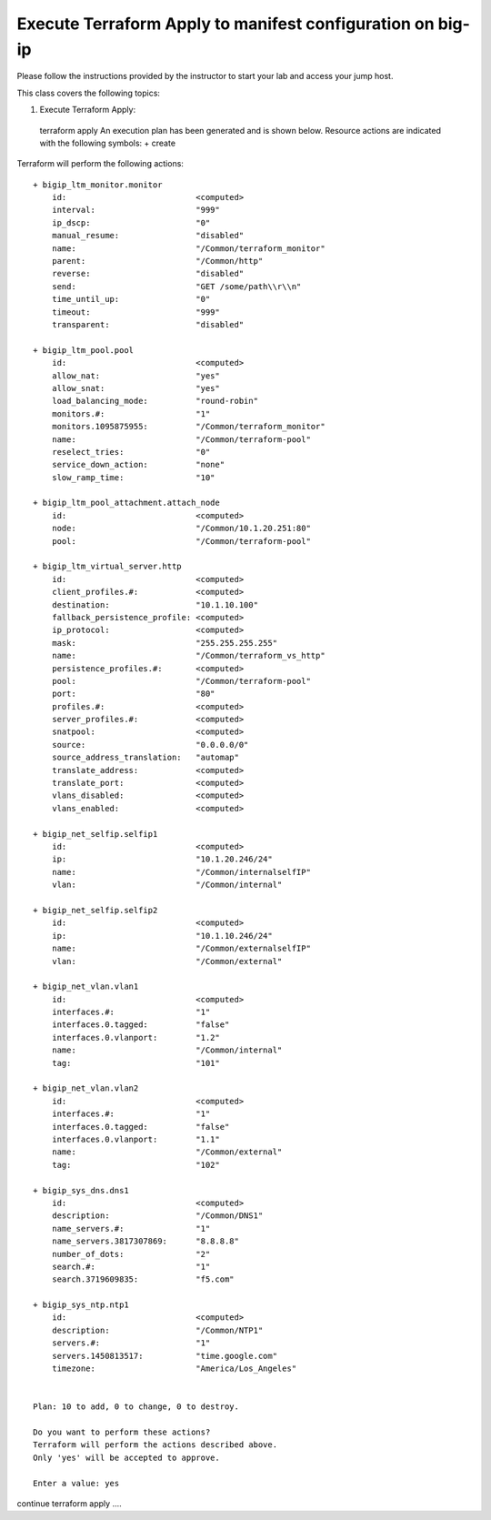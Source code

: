 Execute Terraform Apply to manifest configuration on  big-ip
------------------------------------------------------------

Please follow the instructions provided by the instructor to start your
lab and access your jump host.

This class covers the following topics:

#. Execute Terraform Apply::

  terraform apply
  An execution plan has been generated and is shown below.
  Resource actions are indicated with the following symbols:
  + create

Terraform will perform the following actions::

  + bigip_ltm_monitor.monitor
      id:                           <computed>
      interval:                     "999"
      ip_dscp:                      "0"
      manual_resume:                "disabled"
      name:                         "/Common/terraform_monitor"
      parent:                       "/Common/http"
      reverse:                      "disabled"
      send:                         "GET /some/path\\r\\n"
      time_until_up:                "0"
      timeout:                      "999"
      transparent:                  "disabled"

  + bigip_ltm_pool.pool
      id:                           <computed>
      allow_nat:                    "yes"
      allow_snat:                   "yes"
      load_balancing_mode:          "round-robin"
      monitors.#:                   "1"
      monitors.1095875955:          "/Common/terraform_monitor"
      name:                         "/Common/terraform-pool"
      reselect_tries:               "0"
      service_down_action:          "none"
      slow_ramp_time:               "10"

  + bigip_ltm_pool_attachment.attach_node
      id:                           <computed>
      node:                         "/Common/10.1.20.251:80"
      pool:                         "/Common/terraform-pool"

  + bigip_ltm_virtual_server.http
      id:                           <computed>
      client_profiles.#:            <computed>
      destination:                  "10.1.10.100"
      fallback_persistence_profile: <computed>
      ip_protocol:                  <computed>
      mask:                         "255.255.255.255"
      name:                         "/Common/terraform_vs_http"
      persistence_profiles.#:       <computed>
      pool:                         "/Common/terraform-pool"
      port:                         "80"
      profiles.#:                   <computed>
      server_profiles.#:            <computed>
      snatpool:                     <computed>
      source:                       "0.0.0.0/0"
      source_address_translation:   "automap"
      translate_address:            <computed>
      translate_port:               <computed>
      vlans_disabled:               <computed>
      vlans_enabled:                <computed>

  + bigip_net_selfip.selfip1
      id:                           <computed>
      ip:                           "10.1.20.246/24"
      name:                         "/Common/internalselfIP"
      vlan:                         "/Common/internal"

  + bigip_net_selfip.selfip2
      id:                           <computed>
      ip:                           "10.1.10.246/24"
      name:                         "/Common/externalselfIP"
      vlan:                         "/Common/external"

  + bigip_net_vlan.vlan1
      id:                           <computed>
      interfaces.#:                 "1"
      interfaces.0.tagged:          "false"
      interfaces.0.vlanport:        "1.2"
      name:                         "/Common/internal"
      tag:                          "101"

  + bigip_net_vlan.vlan2
      id:                           <computed>
      interfaces.#:                 "1"
      interfaces.0.tagged:          "false"
      interfaces.0.vlanport:        "1.1"
      name:                         "/Common/external"
      tag:                          "102"

  + bigip_sys_dns.dns1
      id:                           <computed>
      description:                  "/Common/DNS1"
      name_servers.#:               "1"
      name_servers.3817307869:      "8.8.8.8"
      number_of_dots:               "2"
      search.#:                     "1"
      search.3719609835:            "f5.com"

  + bigip_sys_ntp.ntp1
      id:                           <computed>
      description:                  "/Common/NTP1"
      servers.#:                    "1"
      servers.1450813517:           "time.google.com"
      timezone:                     "America/Los_Angeles"


  Plan: 10 to add, 0 to change, 0 to destroy.

  Do you want to perform these actions?
  Terraform will perform the actions described above.
  Only 'yes' will be accepted to approve.

  Enter a value: yes

continue terraform apply ....
